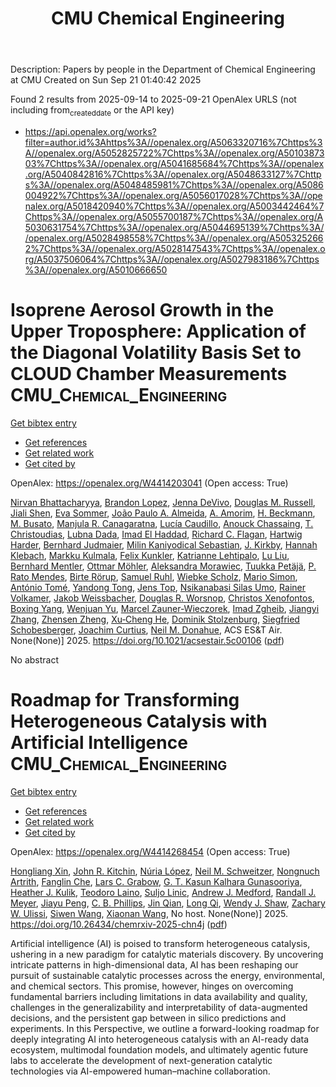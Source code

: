 #+TITLE: CMU Chemical Engineering
Description: Papers by people in the Department of Chemical Engineering at CMU
Created on Sun Sep 21 01:40:42 2025

Found 2 results from 2025-09-14 to 2025-09-21
OpenAlex URLS (not including from_created_date or the API key)
- [[https://api.openalex.org/works?filter=author.id%3Ahttps%3A//openalex.org/A5063320716%7Chttps%3A//openalex.org/A5052825722%7Chttps%3A//openalex.org/A5010387303%7Chttps%3A//openalex.org/A5041685684%7Chttps%3A//openalex.org/A5040842816%7Chttps%3A//openalex.org/A5048633127%7Chttps%3A//openalex.org/A5048485981%7Chttps%3A//openalex.org/A5086004922%7Chttps%3A//openalex.org/A5056017028%7Chttps%3A//openalex.org/A5018420940%7Chttps%3A//openalex.org/A5003442464%7Chttps%3A//openalex.org/A5055700187%7Chttps%3A//openalex.org/A5030631754%7Chttps%3A//openalex.org/A5044695139%7Chttps%3A//openalex.org/A5028498558%7Chttps%3A//openalex.org/A5053252662%7Chttps%3A//openalex.org/A5028147543%7Chttps%3A//openalex.org/A5037506064%7Chttps%3A//openalex.org/A5027983186%7Chttps%3A//openalex.org/A5010666650]]

* Isoprene Aerosol Growth in the Upper Troposphere: Application of the Diagonal Volatility Basis Set to CLOUD Chamber Measurements  :CMU_Chemical_Engineering:
:PROPERTIES:
:UUID: https://openalex.org/W4414203041
:TOPICS: Atmospheric chemistry and aerosols, Atmospheric aerosols and clouds, Atmospheric Ozone and Climate
:PUBLICATION_DATE: 2025-09-15
:END:    
    
[[elisp:(doi-add-bibtex-entry "https://doi.org/10.1021/acsestair.5c00106")][Get bibtex entry]] 

- [[elisp:(progn (xref--push-markers (current-buffer) (point)) (oa--referenced-works "https://openalex.org/W4414203041"))][Get references]]
- [[elisp:(progn (xref--push-markers (current-buffer) (point)) (oa--related-works "https://openalex.org/W4414203041"))][Get related work]]
- [[elisp:(progn (xref--push-markers (current-buffer) (point)) (oa--cited-by-works "https://openalex.org/W4414203041"))][Get cited by]]

OpenAlex: https://openalex.org/W4414203041 (Open access: True)
    
[[https://openalex.org/A5017157628][Nirvan Bhattacharyya]], [[https://openalex.org/A5019360565][Brandon Lopez]], [[https://openalex.org/A5092773428][Jenna DeVivo]], [[https://openalex.org/A5113379780][Douglas M. Russell]], [[https://openalex.org/A5049005695][Jiali Shen]], [[https://openalex.org/A5062670207][Eva Sommer]], [[https://openalex.org/A5063817933][João Paulo A. Almeida]], [[https://openalex.org/A5062064925][A. Amorim]], [[https://openalex.org/A5111324500][H. Beckmann]], [[https://openalex.org/A5016923070][M. Busato]], [[https://openalex.org/A5062166400][Manjula R. Canagaratna]], [[https://openalex.org/A5079509898][Lucía Caudillo]], [[https://openalex.org/A5115002638][Anouck Chassaing]], [[https://openalex.org/A5068413254][T. Christoudias]], [[https://openalex.org/A5049539173][Lubna Dada]], [[https://openalex.org/A5080319960][Imad El Haddad]], [[https://openalex.org/A5012711441][Richard C. Flagan]], [[https://openalex.org/A5023787844][Hartwig Harder]], [[https://openalex.org/A5116631052][Bernhard Judmaier]], [[https://openalex.org/A5113379781][Milin Kaniyodical Sebastian]], [[https://openalex.org/A5009274507][J. Kirkby]], [[https://openalex.org/A5114989132][Hannah Klebach]], [[https://openalex.org/A5000471665][Markku Kulmala]], [[https://openalex.org/A5107158742][Felix Kunkler]], [[https://openalex.org/A5019559780][Katrianne Lehtipalo]], [[https://openalex.org/A5100396524][Lu Liu]], [[https://openalex.org/A5090590782][Bernhard Mentler]], [[https://openalex.org/A5102403106][Ottmar Möhler]], [[https://openalex.org/A5115002640][Aleksandra Morawiec]], [[https://openalex.org/A5070326299][Tuukka Petäjä]], [[https://openalex.org/A5004351709][P. Rato Mendes]], [[https://openalex.org/A5022780485][Birte Rörup]], [[https://openalex.org/A5107158743][Samuel Ruhl]], [[https://openalex.org/A5076482580][Wiebke Scholz]], [[https://openalex.org/A5086950058][Mario Simon]], [[https://openalex.org/A5021102823][António Tomé]], [[https://openalex.org/A5026414990][Yandong Tong]], [[https://openalex.org/A5014000962][Jens Top]], [[https://openalex.org/A5043100376][Nsikanabasi Silas Umo]], [[https://openalex.org/A5018521569][Rainer Volkamer]], [[https://openalex.org/A5115002642][Jakob Weissbacher]], [[https://openalex.org/A5026978286][Douglas R. Worsnop]], [[https://openalex.org/A5102960249][Christos Xenofontos]], [[https://openalex.org/A5101350413][Boxing Yang]], [[https://openalex.org/A5024928662][Wenjuan Yu]], [[https://openalex.org/A5017388605][Marcel Zauner-Wieczorek]], [[https://openalex.org/A5094097372][Imad Zgheib]], [[https://openalex.org/A5102767311][Jiangyi Zhang]], [[https://openalex.org/A5082103355][Zhensen Zheng]], [[https://openalex.org/A5043129752][Xu‐Cheng He]], [[https://openalex.org/A5063223340][Dominik Stolzenburg]], [[https://openalex.org/A5033551265][Siegfried Schobesberger]], [[https://openalex.org/A5031780924][Joachim Curtius]], [[https://openalex.org/A5041685684][Neil M. Donahue]], ACS ES&T Air. None(None)] 2025. https://doi.org/10.1021/acsestair.5c00106  ([[https://pubs.acs.org/doi/pdf/10.1021/acsestair.5c00106?ref=article_openPDF][pdf]])
     
No abstract    

    

* Roadmap for Transforming Heterogeneous Catalysis with Artificial Intelligence  :CMU_Chemical_Engineering:
:PROPERTIES:
:UUID: https://openalex.org/W4414268454
:TOPICS: Machine Learning in Materials Science
:PUBLICATION_DATE: 2025-09-12
:END:    
    
[[elisp:(doi-add-bibtex-entry "https://doi.org/10.26434/chemrxiv-2025-chn4j")][Get bibtex entry]] 

- [[elisp:(progn (xref--push-markers (current-buffer) (point)) (oa--referenced-works "https://openalex.org/W4414268454"))][Get references]]
- [[elisp:(progn (xref--push-markers (current-buffer) (point)) (oa--related-works "https://openalex.org/W4414268454"))][Get related work]]
- [[elisp:(progn (xref--push-markers (current-buffer) (point)) (oa--cited-by-works "https://openalex.org/W4414268454"))][Get cited by]]

OpenAlex: https://openalex.org/W4414268454 (Open access: True)
    
[[https://openalex.org/A5040429065][Hongliang Xin]], [[https://openalex.org/A5003442464][John R. Kitchin]], [[https://openalex.org/A5100605805][Núria López]], [[https://openalex.org/A5072548261][Neil M. Schweitzer]], [[https://openalex.org/A5040792944][Nongnuch Artrith]], [[https://openalex.org/A5072657571][Fanglin Che]], [[https://openalex.org/A5029991019][Lars C. Grabow]], [[https://openalex.org/A5045374317][G. T. Kasun Kalhara Gunasooriya]], [[https://openalex.org/A5050671822][Heather J. Kulik]], [[https://openalex.org/A5080069398][Teodoro Laino]], [[https://openalex.org/A5001250764][Suljo Linic]], [[https://openalex.org/A5036197373][Andrew J. Medford]], [[https://openalex.org/A5053714805][Randall J. Meyer]], [[https://openalex.org/A5042383151][Jiayu Peng]], [[https://openalex.org/A5034006002][C. B. Phillips]], [[https://openalex.org/A5062660977][Jin Qian]], [[https://openalex.org/A5003474048][Long Qi]], [[https://openalex.org/A5034580690][Wendy J. Shaw]], [[https://openalex.org/A5024574386][Zachary W. Ulissi]], [[https://openalex.org/A5053709885][Siwen Wang]], [[https://openalex.org/A5115593809][Xiaonan Wang]], No host. None(None)] 2025. https://doi.org/10.26434/chemrxiv-2025-chn4j  ([[https://chemrxiv.org/engage/api-gateway/chemrxiv/assets/orp/resource/item/68bda931728bf9025eea9b2c/original/roadmap-for-transforming-heterogeneous-catalysis-with-artificial-intelligence.pdf][pdf]])
     
Artificial intelligence (AI) is poised to transform heterogeneous catalysis, ushering in a new paradigm for catalytic materials discovery. By uncovering intricate patterns in high-dimensional data, AI has been reshaping our pursuit of sustainable catalytic processes across the energy, environmental, and chemical sectors. This promise, however, hinges on overcoming fundamental barriers including limitations in data availability and quality, challenges in the generalizability and interpretability of data-augmented decisions, and the persistent gap between in silico predictions and experiments. In this Perspective, we outline a forward-looking roadmap for deeply integrating AI into heterogeneous catalysis with an AI-ready data ecosystem, multimodal foundation models, and ultimately agentic future labs to accelerate the development of next-generation catalytic technologies via AI-empowered human–machine collaboration.    

    
